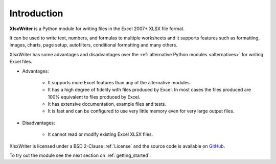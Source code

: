 .. SPDX-License-Identifier: BSD-2-Clause
   Copyright 2013-2023, John McNamara, jmcnamara@cpan.org

.. _intro:

Introduction
============

**XlsxWriter** is a Python module for writing files in the Excel 2007+ XLSX
file format.

It can be used to write text, numbers, and formulas to multiple worksheets and
it supports features such as formatting, images, charts, page setup,
autofilters, conditional formatting and many others.

XlsxWriter has some advantages and disadvantages over the
:ref:`alternative Python modules <alternatives>` for writing Excel files.

* Advantages:

   * It supports more Excel features than any of the alternative modules.

   * It has a high degree of fidelity with files produced by Excel. In most
     cases the files produced are 100% equivalent to files produced by Excel.

   * It has extensive documentation, example files and tests.

   * It is fast and can be configured to use very little memory even for very
     large output files.

* Disadvantages:

   * It cannot read or modify existing Excel XLSX files.


XlsxWriter is licensed under a BSD 2-Clause :ref:`License` and the source code is
available on `GitHub <https://github.com/jmcnamara/XlsxWriter>`_.

To try out the module see the next section on :ref:`getting_started`.
